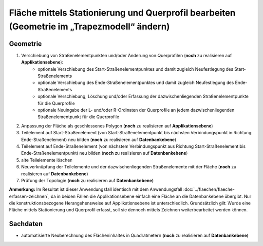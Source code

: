 .. index:: Flächen, Querprofil, Stationierung, Straßenelemente, Stützpunkte, Teilelemente, Topologie

Fläche mittels Stationierung und Querprofil bearbeiten (Geometrie im „Trapezmodell“ ändern)
===========================================================================================

.. _flaeche-bearbeiten-trapezmodell_geometrie:

Geometrie
---------

#. Verschiebung von Straßenelementpunkten und/oder Änderung von Querprofilen (**noch** zu realisieren auf **Applikationsebene**):
    * optionale Verschiebung des Start-Straßenelementpunktes und damit zugleich Neufestlegung des Start-Straßenelements
    * optionale Verschiebung des Ende-Straßenelementpunktes und damit zugleich Neufestlegung des Ende-Straßenelements
    * optionale Verschiebung, Löschung und/oder Erfassung der dazwischenliegenden Straßenelementpunkte für die Querprofile
    * optionale Neuingabe der L- und/oder R-Ordinaten der Querprofile an jedem dazwischenliegenden Straßenelementpunkt für die Querprofile
#. Anpassung der Fläche als geschlossenes Polygon (**noch** zu realisieren auf **Applikationsebene**)
#. Teilelement auf Start-Straßenelement (von Start-Straßenelementpunkt bis nächsten Verbindungspunkt in Richtung Ende-Straßenelement) neu bilden (**noch** zu realisieren auf **Datenbankebene**)
#. Teilelement auf Ende-Straßenelement (von nächstem Verbindungspunkt aus Richtung Start-Straßenelement bis Ende-Straßenelementpunkt) neu bilden (**noch** zu realisieren auf **Datenbankebene**)
#. alte Teilelemente löschen
#. Neuverknüpfung der Teilelemente und der dazwischenliegenden Straßenelemente mit der Fläche (**noch** zu realisieren auf **Datenbankebene**)
#. Prüfung der Topologie (**noch** zu realisieren auf **Datenbankebene**)

**Anmerkung:** Im Resultat ist dieser Anwendungsfall identisch mit dem Anwendungsfall :doc:`../flaechen/flaeche-erfassen-zeichnen`, da in beiden Fällen die Applikationsebene einfach eine Fläche an die Datenbankebene übergibt. Nur die konstruktionsbezogene Herangehensweise auf Applikationsebene ist unterschiedlich. Grundsätzlich gilt: Wurde eine Fläche mittels Stationierung und Querprofil erfasst, soll sie dennoch mittels Zeichnen weiterbearbeitet werden können.

.. _flaeche-bearbeiten-trapezmodell_sachdaten:

Sachdaten
---------

* automatisierte Neuberechnung des Flächeninhaltes in Quadratmetern (**noch** zu realisieren auf **Datenbankebene**)

